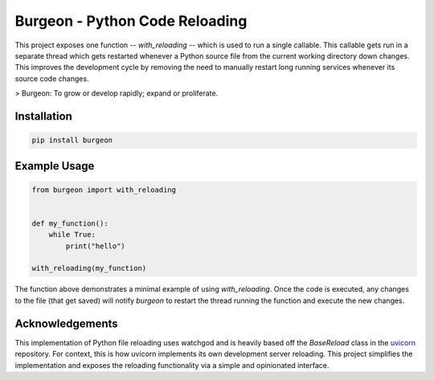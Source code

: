 Burgeon - Python Code Reloading
-------------------------------

This project exposes one function -- `with_reloading` -- which is used to run a
single callable. This callable gets run in a separate thread which gets
restarted whenever a Python source file from the current working directory down
changes. This improves the development cycle by removing the need to manually
restart long running services whenever its source code changes.

> Burgeon: To grow or develop rapidly; expand or proliferate.

Installation
============

.. code-block:: bash

    pip install burgeon

Example Usage
=============

.. code-block:: python

    from burgeon import with_reloading


    def my_function():
        while True:
            print("hello")

    with_reloading(my_function)

The function above demonstrates a minimal example of using `with_reloading`.
Once the code is executed, any changes to the file (that get saved) will notify
`burgeon` to restart the thread running the function and execute the new
changes.

Acknowledgements
================

This implementation of Python file reloading uses watchgod and is heavily based
off the `BaseReload` class in the `uvicorn`_ repository. For context, this is
how uvicorn implements its own development server reloading. This project
simplifies the implementation and exposes the reloading functionality via a
simple and opinionated interface.

.. _uvicorn: https://github.com/encode/uvicorn